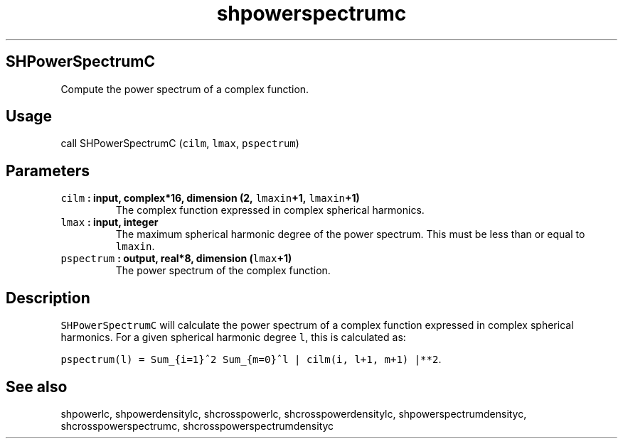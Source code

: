 .\" Automatically generated by Pandoc 1.17.2
.\"
.TH "shpowerspectrumc" "1" "2016\-08\-11" "Fortran 95" "SHTOOLS 3.4"
.hy
.SH SHPowerSpectrumC
.PP
Compute the power spectrum of a complex function.
.SH Usage
.PP
call SHPowerSpectrumC (\f[C]cilm\f[], \f[C]lmax\f[], \f[C]pspectrum\f[])
.SH Parameters
.TP
.B \f[C]cilm\f[] : input, complex*16, dimension (2, \f[C]lmaxin\f[]+1, \f[C]lmaxin\f[]+1)
The complex function expressed in complex spherical harmonics.
.RS
.RE
.TP
.B \f[C]lmax\f[] : input, integer
The maximum spherical harmonic degree of the power spectrum.
This must be less than or equal to \f[C]lmaxin\f[].
.RS
.RE
.TP
.B \f[C]pspectrum\f[] : output, real*8, dimension (\f[C]lmax\f[]+1)
The power spectrum of the complex function.
.RS
.RE
.SH Description
.PP
\f[C]SHPowerSpectrumC\f[] will calculate the power spectrum of a complex
function expressed in complex spherical harmonics.
For a given spherical harmonic degree \f[C]l\f[], this is calculated as:
.PP
\f[C]pspectrum(l)\ =\ Sum_{i=1}^2\ Sum_{m=0}^l\ |\ cilm(i,\ l+1,\ m+1)\ |**2\f[].
.SH See also
.PP
shpowerlc, shpowerdensitylc, shcrosspowerlc, shcrosspowerdensitylc,
shpowerspectrumdensityc, shcrosspowerspectrumc,
shcrosspowerspectrumdensityc
